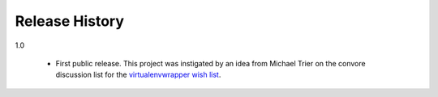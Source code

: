 =================
 Release History
=================

1.0

  - First public release. This project was instigated by an idea from
    Michael Trier on the convore discussion list for the
    `virtualenvwrapper wish list`_.

.. _virtualenvwrapper wish list: https://convore.com/virtualenvwrapper/feature-wishlist/
